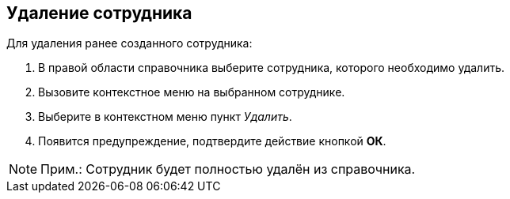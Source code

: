 
== Удаление сотрудника

Для удаления ранее созданного сотрудника:

. [.ph .cmd]#В правой области справочника выберите сотрудника, которого необходимо удалить.#
. [.ph .cmd]#Вызовите контекстное меню на выбранном сотруднике.#
. [.ph .cmd]#Выберите в контекстном меню пункт [.keyword .parmname]_Удалить_.#
. [.ph .cmd]#Появится предупреждение, подтвердите действие кнопкой [.ph .uicontrol]*ОК*.#

[[DeleteEmployee__result_lv3_2pt_y4b]]
[NOTE]
====
[.note__title]#Прим.:# Сотрудник будет полностью удалён из справочника.
====
